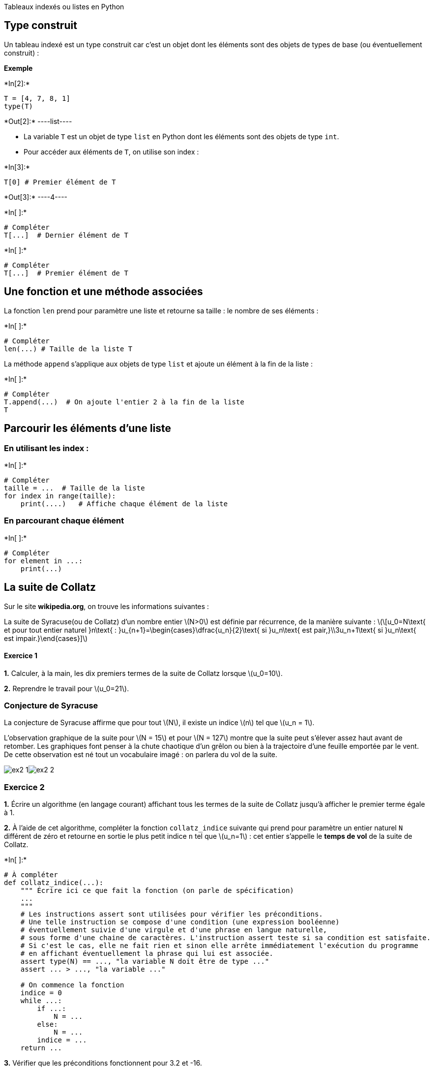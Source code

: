 
Tableaux indexés ou listes en Python

== Type construit

Un tableau indexé est un type construit car c’est un objet dont les
éléments sont des objets de types de base (ou éventuellement construit)
:

*Exemple*


+*In[2]:*+
[source, ipython3]
----
T = [4, 7, 8, 1]
type(T)
----


+*Out[2]:*+
----list----

* La variable `T` est un objet de type `list` en Python dont les
éléments sont des objets de type `int`.
* Pour accéder aux éléments de `T`, on utilise son index :


+*In[3]:*+
[source, ipython3]
----
T[0] # Premier élément de T
----


+*Out[3]:*+
----4----


+*In[ ]:*+
[source, ipython3]
----
# Compléter
T[...]  # Dernier élément de T
----


+*In[ ]:*+
[source, ipython3]
----
# Compléter
T[...]  # Premier élément de T
----

== Une fonction et une méthode associées

La fonction `len` prend pour paramètre une liste et retourne sa taille :
le nombre de ses éléments :


+*In[ ]:*+
[source, ipython3]
----
# Compléter
len(...) # Taille de la liste T
----

La méthode `append` s’applique aux objets de type `list` et ajoute un
élément à la fin de la liste :


+*In[ ]:*+
[source, ipython3]
----
# Compléter
T.append(...)  # On ajoute l'entier 2 à la fin de la liste
T
----

== Parcourir les éléments d’une liste

=== En utilisant les index :


+*In[ ]:*+
[source, ipython3]
----
# Compléter
taille = ...  # Taille de la liste
for index in range(taille):
    print(....)   # Affiche chaque élément de la liste
----

=== En parcourant chaque élément


+*In[ ]:*+
[source, ipython3]
----
# Compléter
for element in ...:
    print(...)
----

== La suite de Collatz

Sur le site *wikipedia.org*, on trouve les informations suivantes :

La suite de Syracuse(ou de Collatz) d’un nombre entier latexmath:[$N>0$]
est définie par récurrence, de la manière suivante :
latexmath:[\[u_0=N\text{ et pour tout entier naturel }n\text{ : }u_{n+1}=\begin{cases}\dfrac{u_n}{2}\text{ si }u_n\text{ est pair,}\\3u_n+1\text{ si }u_n\text{ est impair.}\end{cases}\]]

==== Exercice 1

*1.* Calculer, à la main, les dix premiers termes de la suite de Collatz
lorsque latexmath:[$u_0=10$].



*2.* Reprendre le travail pour latexmath:[$u_0=21$].



=== Conjecture de Syracuse

La conjecture de Syracuse affirme que pour tout latexmath:[$N$], il
existe un indice latexmath:[$n$] tel que latexmath:[$u_n = 1$].

L’observation graphique de la suite pour latexmath:[$N = 15$] et pour
latexmath:[$N = 127$] montre que la suite peut s’élever assez haut avant
de retomber. Les graphiques font penser à la chute chaotique d’un grêlon
ou bien à la trajectoire d’une feuille emportée par le vent. De cette
observation est né tout un vocabulaire imagé : on parlera du vol de la
suite.

image:ex2-1.png[N=15]image:ex2-2.png[N=15]

=== Exercice 2

*1.* Écrire un algorithme (en langage courant) affichant tous les termes
de la suite de Collatz jusqu’à afficher le premier terme égale à 1.



*2.* À l’aide de cet algorithme, compléter la fonction `collatz_indice`
suivante qui prend pour paramètre un entier naturel `N` différent de
zéro et retourne en sortie le plus petit indice `n` tel que
latexmath:[$u_n=1$] : cet entier s’appelle le *temps de vol* de la suite
de Collatz.


+*In[ ]:*+
[source, ipython3]
----
# À compléter
def collatz_indice(...):
    """ Écrire ici ce que fait la fonction (on parle de spécification)
    ...
    """
    # Les instructions assert sont utilisées pour vérifier les préconditions. 
    # Une telle instruction se compose d'une condition (une expression booléenne) 
    # éventuellement suivie d'une virgule et d'une phrase en langue naturelle, 
    # sous forme d'une chaine de caractères. L'instruction assert teste si sa condition est satisfaite. 
    # Si c'est le cas, elle ne fait rien et sinon elle arrête immédiatement l'exécution du programme 
    # en affichant éventuellement la phrase qui lui est associée.
    assert type(N) == ..., "la variable N doit être de type ..."
    assert ... > ..., "la variable ..."
    
    # On commence la fonction
    indice = 0
    while ...:
        if ...:
            N = ...
        else:
            N = ...
        indice = ...
    return ...     
    
----

*3.* Vérifier que les préconditions fonctionnent pour 3.2 et -16.


+*In[ ]:*+
[source, ipython3]
----
## Pour 3.2
...
----


+*In[ ]:*+
[source, ipython3]
----
### Pour -16
...
----

*4.* Vérifier que le *temps de vol* de la suite est 17 pour
latexmath:[$u_0=15$] et 46 pour latexmath:[$u_0=127$] :
latexmath:[\[\begin{array}{|*{22}{c|}}\hline
   u_0 &    u_1&    u_2&    u_3 &   u_4 &   u_5 &   u_6&    u_7&    u_8 &   u_9 &   u_{10}&     u_{11}&     u_{12}&     u_{13}  &u_{14}&    u_{15} &    u_{16}  &u_{17}&    u_{18}&     u_{19}&     u_{20}&\\\hline
15 &    46&     23&     70&     35&     106&    53&     160&    80&     40&     20&     10&     5 & 16&     8&  4 & 2 & 1 & 4 & 2 & 1 & ...\\\hline 
   \end{array}\]]

*5.* Écrire la fonction `collatz_liste` ayant comme paramètre d’entrée
un entier naturel latexmath:[$N$] et retournant en sortie la partie de
la suite de Syracuse tronquée au premier terme égal à latexmath:[$1$].
Par exemple : `collatz(15)` retourne la liste
`[15,46,23,70,35,106,53,160,80,40,20,10,5,16,8,4,2,1]`.


+*In[ ]:*+
[source, ipython3]
----
def collatz_liste(...):
    ...
----


+*In[ ]:*+
[source, ipython3]
----
## Quelques tests :
print(...)
----

=== Pour allez plus loin

On définit alors : - *le temps de vol en altitude :* c’est le plus petit
indice latexmath:[$n$] tel que latexmath:[$u_{n+1} \leq u_0$]. +
Il est de 10 pour la suite de Syracuse latexmath:[$15$] et de
latexmath:[$23$] pour la suite de Syracuse latexmath:[$127$] ; -
*l’altitude maximale :* c’est la valeur maximale de la suite. +
Elle est de latexmath:[$160$] pour la suite de Syracuse latexmath:[$15$]
et de latexmath:[$4\,372$] pour la suite de Syracuse latexmath:[$127$].

=== Exercice 3

*1.* Écrire une fonction `vol_altitude` utilisant la fonction
`collatz_liste`, ayant comme paramètre d’entrée un entier naturel `N` et
retournant le temps de vol en altitude de la suite de Collatz du nombre
latexmath:[$N$].


+*In[ ]:*+
[source, ipython3]
----
def vol_altitude(N):
    ...
----


+*In[ ]:*+
[source, ipython3]
----
# Pour tester
...
----

*2.* Écrire une fonction `altitude_max`, utilisant la fonction
`collatz_liste`, ayant comme paramètre d’entrée un entier naturel `N` et
retournant l’altitude maximale de la suite de Collatz du nombre
latexmath:[$N$].


+*In[ ]:*+
[source, ipython3]
----
def altitude_max(N):
    ...
----


+*In[ ]:*+
[source, ipython3]
----
# Pour tester
----

*3.* Écrire un programme demandant un entier à l’utilisateur et
affichant les valeurs maximales des paramètres définis précédemment
ainsi que les entiers correspondants, pour tout les entiers inférieurs
ou égaux à l’entier saisit. Par exemple, on obtiendrait :

image:ex2-3.png[200]


+*In[ ]:*+
[source, ipython3]
----

----
